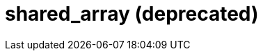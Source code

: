 ////
Copyright 2017 Peter Dimov

Distributed under the Boost Software License, Version 1.0.

See accompanying file LICENSE_1_0.txt or copy at
http://www.boost.org/LICENSE_1_0.txt
////

[appendix,#shared_array]
# shared_array (deprecated)
:toc:
:toc-title:
:idprefix:

